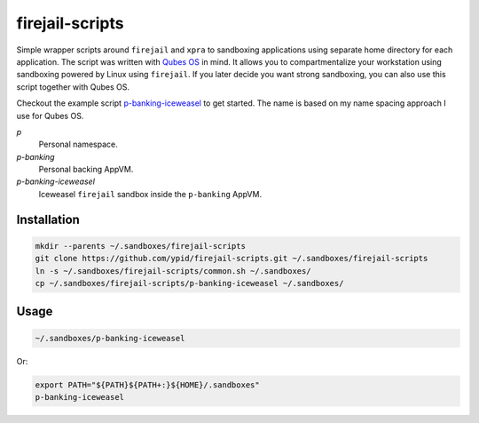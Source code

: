 firejail-scripts
================

Simple wrapper scripts around ``firejail`` and ``xpra`` to sandboxing applications using separate home directory for each application.
The script was written with `Qubes OS`_ in mind. It allows you to compartmentalize your workstation using sandboxing powered by Linux using ``firejail``. If you later decide you want strong sandboxing, you can also use this script together with Qubes OS.

Checkout the example script `p-banking-iceweasel`_ to get started.
The name is based on my name spacing approach I use for Qubes OS.

`p`
  Personal namespace.

`p-banking`
  Personal backing AppVM.

`p-banking-iceweasel`
  Iceweasel ``firejail`` sandbox inside the ``p-banking`` AppVM.

Installation
------------

.. code-block:: Shell

   mkdir --parents ~/.sandboxes/firejail-scripts
   git clone https://github.com/ypid/firejail-scripts.git ~/.sandboxes/firejail-scripts
   ln -s ~/.sandboxes/firejail-scripts/common.sh ~/.sandboxes/
   cp ~/.sandboxes/firejail-scripts/p-banking-iceweasel ~/.sandboxes/

Usage
-----

.. code-block:: Shell

   ~/.sandboxes/p-banking-iceweasel

Or:

.. code-block:: Shell

   export PATH="${PATH}${PATH+:}${HOME}/.sandboxes"
   p-banking-iceweasel

.. _`Qubes OS`: https://www.qubes-os.org/
.. _`p-banking-iceweasel`: p-banking-iceweasel
